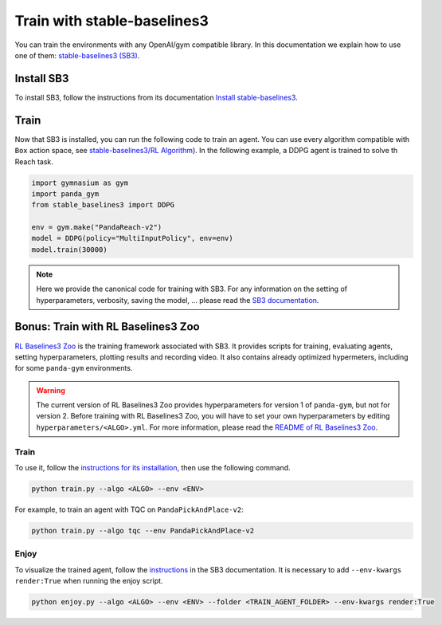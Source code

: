 .. _train_with_sb3:

Train with stable-baselines3
============================

You can train the environments with any OpenAI/gym compatible library. In this documentation we explain how to use one of them: `stable-baselines3 (SB3) <https://stable-baselines3.readthedocs.io/en/master/index.html>`_.

Install SB3
-----------

To install SB3, follow the instructions from its documentation `Install stable-baselines3 <https://stable-baselines3.readthedocs.io/en/master/guide/install.html>`_.

Train
-----

Now that SB3 is installed, you can run the following code to train an agent. You can use every algorithm compatible with ``Box`` action space, see `stable-baselines3/RL Algorithm <https://stable-baselines3.readthedocs.io/en/master/guide/algos.html>`_). In the following example, a DDPG agent is trained to solve th Reach task.

.. code-block:: python

    import gymnasium as gym
    import panda_gym
    from stable_baselines3 import DDPG

    env = gym.make("PandaReach-v2")
    model = DDPG(policy="MultiInputPolicy", env=env)
    model.train(30000)

.. note::

    Here we provide the canonical code for training with SB3. For any information on the setting of hyperparameters, verbosity, saving the model, ... please read the `SB3 documentation <https://stable-baselines3.readthedocs.io/en/master/index.html>`_. 
 

Bonus: Train with RL Baselines3 Zoo
-----------------------------------

`RL Baselines3 Zoo <https://stable-baselines3.readthedocs.io/en/master/guide/rl_zoo.html>`_ is the training framework associated with SB3.
It provides scripts for training, evaluating agents, setting hyperparameters, plotting results and recording video. It also contains already optimized hypermeters, including for some ``panda-gym`` environments.

.. warning::
    The current version of RL Baselines3 Zoo provides hyperparameters for version 1 of ``panda-gym``, but not for version 2. Before training with RL Baselines3 Zoo, you will have to set your own hyperparameters by editing ``hyperparameters/<ALGO>.yml``. For more information, please read the `README of RL Baselines3 Zoo <https://github.com/DLR-RM/rl-baselines3-zoo#readme>`_.

Train
~~~~~

To use it, follow the `instructions for its installation <https://stable-baselines3.readthedocs.io/en/master/guide/rl_zoo.html#installation>`_, then use the following command.

.. code-block:: bash

    python train.py --algo <ALGO> --env <ENV>

For example, to train an agent with TQC on ``PandaPickAndPlace-v2``:

.. code-block:: bash

    python train.py --algo tqc --env PandaPickAndPlace-v2

Enjoy
~~~~~

To visualize the trained agent, follow the `instructions <https://stable-baselines3.readthedocs.io/en/master/guide/rl_zoo.html#enjoy-a-trained-agent>`_ in the SB3 documentation. It is necessary to add ``--env-kwargs render:True`` when running the enjoy script.

.. code-block:: bash 

    python enjoy.py --algo <ALGO> --env <ENV> --folder <TRAIN_AGENT_FOLDER> --env-kwargs render:True